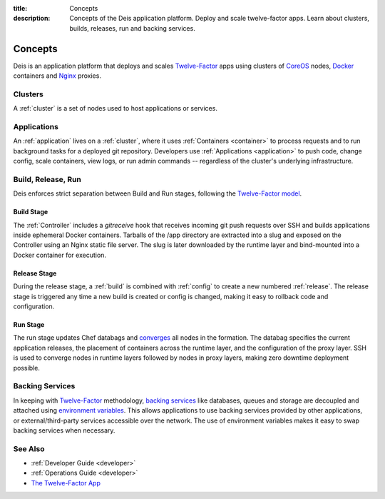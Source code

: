 :title: Concepts
:description: Concepts of the Deis application platform. Deploy and scale
 twelve-factor apps. Learn about clusters, builds, releases, run and
 backing services.

.. _concepts:

Concepts
========

Deis is an application platform that deploys and scales `Twelve-Factor`_ apps
using clusters of `CoreOS`_ nodes, `Docker`_ containers and `Nginx`_ proxies.

Clusters
--------
A :ref:`cluster` is a set of nodes used to host applications
or services.

Applications
------------
An :ref:`application` lives on a :ref:`cluster`, where it uses
:ref:`Containers <container>` to process requests and to run background tasks
for a deployed git repository.
Developers use :ref:`Applications <application>` to push code, change config,
scale containers, view logs, or run admin commands --
regardless of the cluster's underlying infrastructure.

Build, Release, Run
-------------------
Deis enforces strict separation between Build and Run stages, following
the `Twelve-Factor model`_.

Build Stage
^^^^^^^^^^^
The :ref:`Controller` includes a *gitreceive* hook that receives
incoming git push requests over SSH and builds applications
inside ephemeral Docker containers.
Tarballs of the /app directory are extracted into a slug and exposed
on the Controller using an Nginx static file server.
The slug is later downloaded by the runtime layer and bind-mounted
into a Docker container for execution.

Release Stage
^^^^^^^^^^^^^
During the release stage, a :ref:`build` is combined with :ref:`config`
to create a new numbered :ref:`release`.
The release stage is triggered any time a new build is created or
config is changed, making it easy to rollback code and configuration.

Run Stage
^^^^^^^^^
The run stage updates Chef databags and `converges`_ all nodes in the formation.
The databag specifies the current application releases,
the placement of containers across the runtime layer,
and the configuration of the proxy layer.
SSH is used to converge nodes in runtime layers followed
by nodes in proxy layers, making zero downtime deployment possible.

Backing Services
----------------
In keeping with `Twelve-Factor`_ methodology, `backing services`_ like
databases, queues and storage are decoupled and attached using `environment
variables`_.  This allows applications to use backing services provided by
other applications, or external/third-party services accessible over the network.
The use of environment variables makes it easy to swap backing services
when necessary.

See Also
--------
* :ref:`Developer Guide <developer>`
* :ref:`Operations Guide <developer>`
* `The Twelve-Factor App <http://12factor.net/>`_

.. _`Twelve-Factor`: http://12factor.net/
.. _`CoreOS`: https://coreos.com/
.. _`Docker`: http://docker.io/
.. _`Nginx`: http://wiki.nginx.org/Main
.. _`Chef Databag`: http://docs.opscode.com/essentials_data_bags.html
.. _`Twelve-Factor model`: http://12factor.net/build-release-run
.. _`backing services`: http://12factor.net/backing-services
.. _`environment variables`: http://12factor.net/config
.. _`converges`: http://docs.opscode.com/essentials_nodes_chef_run.html
